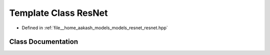 .. _exhale_class_classmlpack_1_1models_1_1ResNet:

Template Class ResNet
=====================

- Defined in :ref:`file__home_aakash_models_models_resnet_resnet.hpp`


Class Documentation
-------------------


.. doxygenclass:: mlpack::models::ResNet
   :members:
   :protected-members:
   :undoc-members: